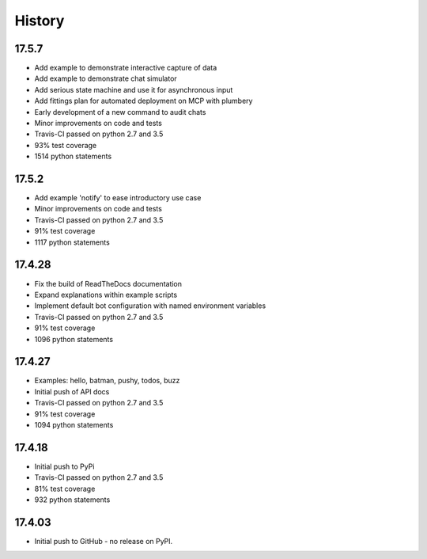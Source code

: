 .. :changelog:

History
-------

17.5.7
~~~~~~~
* Add example to demonstrate interactive capture of data
* Add example to demonstrate chat simulator
* Add serious state machine and use it for asynchronous input
* Add fittings plan for automated deployment on MCP with plumbery
* Early development of a new command to audit chats
* Minor improvements on code and tests
* Travis-CI passed on python 2.7 and 3.5
* 93% test coverage
* 1514 python statements

17.5.2
~~~~~~~
* Add example 'notify' to ease introductory use case
* Minor improvements on code and tests
* Travis-CI passed on python 2.7 and 3.5
* 91% test coverage
* 1117 python statements

17.4.28
~~~~~~~
* Fix the build of ReadTheDocs documentation
* Expand explanations within example scripts
* Implement default bot configuration with named environment variables
* Travis-CI passed on python 2.7 and 3.5
* 91% test coverage
* 1096 python statements

17.4.27
~~~~~~~
* Examples: hello, batman, pushy, todos, buzz
* Initial push of API docs
* Travis-CI passed on python 2.7 and 3.5
* 91% test coverage
* 1094 python statements

17.4.18
~~~~~~~
* Initial push to PyPi
* Travis-CI passed on python 2.7 and 3.5
* 81% test coverage
* 932 python statements

17.4.03
~~~~~~~
* Initial push to GitHub - no release on PyPI.
